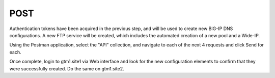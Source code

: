 POST
=====================

Authentication tokens have been acquired in the previous step, and will be used to create new BIG-IP DNS configurations. A new FTP service will be created, which includes the automated creation of a new pool and a Wide-IP.

Using the Postman application, select the "API" collection, and navigate to each of the next 4 requests and click Send for each.

.. image:: ../../media/API-POST.png
   :align: left

Once complete, login to gtm1.site1 via Web interface and look for the new configuration elements to confirm that they were successfully created. Do the same on gtm1.site2.
